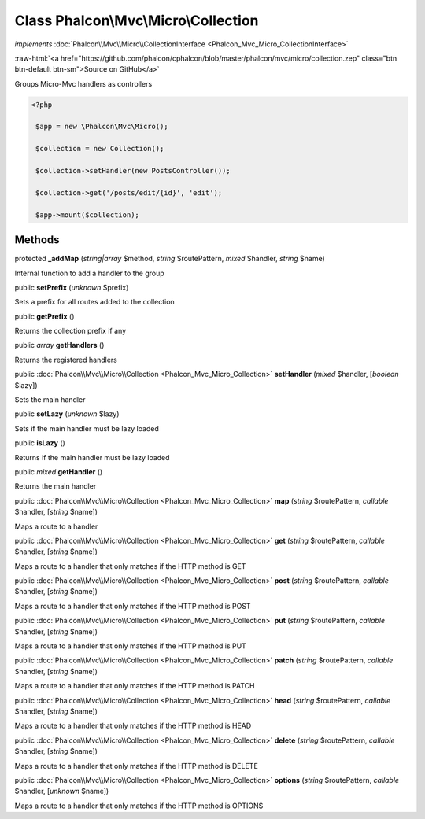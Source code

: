 Class **Phalcon\\Mvc\\Micro\\Collection**
=========================================

*implements* :doc:`Phalcon\\Mvc\\Micro\\CollectionInterface <Phalcon_Mvc_Micro_CollectionInterface>`

.. role:: raw-html(raw)
   :format: html

:raw-html:`<a href="https://github.com/phalcon/cphalcon/blob/master/phalcon/mvc/micro/collection.zep" class="btn btn-default btn-sm">Source on GitHub</a>`

Groups Micro-Mvc handlers as controllers  

.. code-block:: php

    <?php

     $app = new \Phalcon\Mvc\Micro();
    
     $collection = new Collection();
    
     $collection->setHandler(new PostsController());
    
     $collection->get('/posts/edit/{id}', 'edit');
    
     $app->mount($collection);



Methods
-------

protected  **_addMap** (*string|array* $method, *string* $routePattern, *mixed* $handler, *string* $name)

Internal function to add a handler to the group



public  **setPrefix** (*unknown* $prefix)

Sets a prefix for all routes added to the collection



public  **getPrefix** ()

Returns the collection prefix if any



public *array*  **getHandlers** ()

Returns the registered handlers



public :doc:`Phalcon\\Mvc\\Micro\\Collection <Phalcon_Mvc_Micro_Collection>`  **setHandler** (*mixed* $handler, [*boolean* $lazy])

Sets the main handler



public  **setLazy** (*unknown* $lazy)

Sets if the main handler must be lazy loaded



public  **isLazy** ()

Returns if the main handler must be lazy loaded



public *mixed*  **getHandler** ()

Returns the main handler



public :doc:`Phalcon\\Mvc\\Micro\\Collection <Phalcon_Mvc_Micro_Collection>`  **map** (*string* $routePattern, *callable* $handler, [*string* $name])

Maps a route to a handler



public :doc:`Phalcon\\Mvc\\Micro\\Collection <Phalcon_Mvc_Micro_Collection>`  **get** (*string* $routePattern, *callable* $handler, [*string* $name])

Maps a route to a handler that only matches if the HTTP method is GET



public :doc:`Phalcon\\Mvc\\Micro\\Collection <Phalcon_Mvc_Micro_Collection>`  **post** (*string* $routePattern, *callable* $handler, [*string* $name])

Maps a route to a handler that only matches if the HTTP method is POST



public :doc:`Phalcon\\Mvc\\Micro\\Collection <Phalcon_Mvc_Micro_Collection>`  **put** (*string* $routePattern, *callable* $handler, [*string* $name])

Maps a route to a handler that only matches if the HTTP method is PUT



public :doc:`Phalcon\\Mvc\\Micro\\Collection <Phalcon_Mvc_Micro_Collection>`  **patch** (*string* $routePattern, *callable* $handler, [*string* $name])

Maps a route to a handler that only matches if the HTTP method is PATCH



public :doc:`Phalcon\\Mvc\\Micro\\Collection <Phalcon_Mvc_Micro_Collection>`  **head** (*string* $routePattern, *callable* $handler, [*string* $name])

Maps a route to a handler that only matches if the HTTP method is HEAD



public :doc:`Phalcon\\Mvc\\Micro\\Collection <Phalcon_Mvc_Micro_Collection>`  **delete** (*string* $routePattern, *callable* $handler, [*string* $name])

Maps a route to a handler that only matches if the HTTP method is DELETE



public :doc:`Phalcon\\Mvc\\Micro\\Collection <Phalcon_Mvc_Micro_Collection>`  **options** (*string* $routePattern, *callable* $handler, [*unknown* $name])

Maps a route to a handler that only matches if the HTTP method is OPTIONS



